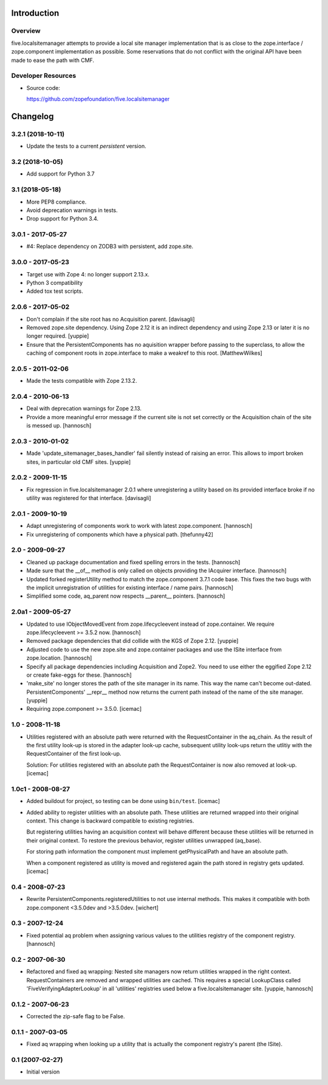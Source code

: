 Introduction
============

Overview
--------

five.localsitemanager attempts to provide a local site manager implementation
that is as close to the zope.interface / zope.component implementation as
possible. Some reservations that do not conflict with the original API have
been made to ease the path with CMF.

Developer Resources
-------------------

- Source code:

  https://github.com/zopefoundation/five.localsitemanager

Changelog
=========

3.2.1 (2018-10-11)
------------------

- Update the tests to a current `persistent` version.


3.2 (2018-10-05)
----------------

* Add support for Python 3.7


3.1 (2018-05-18)
----------------

* More PEP8 compliance.

* Avoid deprecation warnings in tests.

* Drop support for Python 3.4.


3.0.1 - 2017-05-27
------------------

* #4: Replace dependency on ZODB3 with persistent, add zope.site.


3.0.0 - 2017-05-23
------------------

* Target use with Zope 4: no longer support 2.13.x.

* Python 3 compatibility

* Added tox test scripts.


2.0.6 - 2017-05-02
------------------

* Don't complain if the site root has no Acquisition parent.
  [davisagli]

* Removed zope.site dependency. Using Zope 2.12 it is an indirect dependency
  and using Zope 2.13 or later it is no longer required.
  [yuppie]

* Ensure that the PersistentComponents has no aquisition wrapper before passing
  to the superclass, to allow the caching of component roots in zope.interface
  to make a weakref to this root.
  [MatthewWilkes]

2.0.5 - 2011-02-06
------------------

* Made the tests compatible with Zope 2.13.2.

2.0.4 - 2010-06-13
------------------

* Deal with deprecation warnings for Zope 2.13.

* Provide a more meaningful error message if the current site is not set
  correctly or the Acquisition chain of the site is messed up.
  [hannosch]

2.0.3 - 2010-01-02
------------------

* Made 'update_sitemanager_bases_handler' fail silently instead of raising an
  error. This allows to import broken sites, in particular old CMF sites.
  [yuppie]

2.0.2 - 2009-11-15
------------------

* Fix regression in five.localsitemanager 2.0.1 where unregistering a utility
  based on its provided interface broke if no utility was registered for that
  interface.
  [davisagli]

2.0.1 - 2009-10-19
------------------

* Adapt unregistering of components work to work with latest zope.component.
  [hannosch]

* Fix unregistering of components which have a physical path.
  [thefunny42]

2.0 - 2009-09-27
----------------

* Cleaned up package documentation and fixed spelling errors in the tests.
  [hannosch]

* Made sure that the __of__ method is only called on objects providing the
  IAcquirer interface.
  [hannosch]

* Updated forked registerUtility method to match the zope.component 3.7.1
  code base. This fixes the two bugs with the implicit unregistration of
  utilities for existing interface / name pairs.
  [hannosch]

* Simplified some code, aq_parent now respects __parent__ pointers.
  [hannosch]

2.0a1 - 2009-05-27
------------------

* Updated to use IObjectMovedEvent from zope.lifecycleevent instead of
  zope.container. We require zope.lifecycleevent >= 3.5.2 now.
  [hannosch]

* Removed package dependencies that did collide with the KGS of Zope 2.12.
  [yuppie]

* Adjusted code to use the new zope.site and zope.container packages and use
  the ISite interface from zope.location.
  [hannosch]

* Specify all package dependencies including Acquisition and Zope2. You need
  to use either the eggified Zope 2.12 or create fake-eggs for these.
  [hannosch]

* 'make_site' no longer stores the path of the site manager in its name. This
  way the name can't become out-dated. PersistentComponents' __repr__ method
  now returns the current path instead of the name of the site manager.
  [yuppie]

* Requiring zope.component >= 3.5.0.
  [icemac]

1.0 - 2008-11-18
----------------

* Utilities registered with an absolute path were returned with the
  RequestContainer in the aq_chain. As the result of the first utility
  look-up is stored in the adapter look-up cache, subsequent utility
  look-ups return the utlitiy with the RequestContainer of the first
  look-up.

  Solution: For utilities registered with an absolute path the
  RequestContainer is now also removed at look-up.
  [icemac]


1.0c1 - 2008-08-27
------------------

* Added buildout for project, so testing can be done using ``bin/test``.
  [icemac]

* Added ability to register utilities with an absolute path. These
  utilities are returned wrapped into their original context. This
  change is backward compatible to existing registries.

  But registering utilities having an acquisition context will behave
  different because these utilities will be returned in their original
  context. To restore the previous behavior, register utilities
  unwrapped (aq_base).

  For storing path information the component must implement
  getPhysicalPath and have an absolute path.

  When a component registered as utility is moved and registered again
  the path stored in registry gets updated.
  [icemac]


0.4 - 2008-07-23
----------------

* Rewrite PersistentComponents.registeredUtilities to not use
  internal methods. This makes it compatible with both zope.component <3.5.0dev
  and >3.5.0dev.
  [wichert]


0.3 - 2007-12-24
----------------

* Fixed potential aq problem when assigning various values to the utilities
  registry of the component registry.
  [hannosch]


0.2 - 2007-06-30
----------------

* Refactored and fixed aq wrapping: Nested site managers now return utilities
  wrapped in the right context. RequestContainers are removed and wrapped
  utilities are cached. This requires a special LookupClass called
  'FiveVerifyingAdapterLookup' in all 'utilities' registries used below a
  five.localsitemanager site.
  [yuppie, hannosch]


0.1.2 - 2007-06-23
------------------

* Corrected the zip-safe flag to be False.


0.1.1 - 2007-03-05
------------------

* Fixed aq wrapping when looking up a utility that is actually the component
  registry's parent (the ISite).


0.1 (2007-02-27)
----------------

* Initial version


